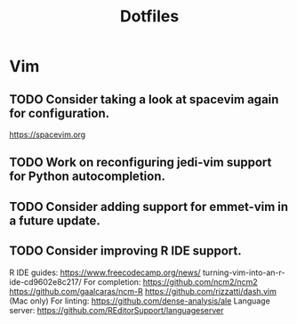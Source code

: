#+TITLE: Dotfiles
#+STARTUP: content
* Vim
** TODO Consider taking a look at spacevim again for configuration.
        https://spacevim.org
** TODO Work on reconfiguring jedi-vim support for Python autocompletion.
** TODO Consider adding support for emmet-vim in a future update.
** TODO Consider improving R IDE support.
        R IDE guides:
            https://www.freecodecamp.org/news/
                turning-vim-into-an-r-ide-cd9602e8c217/
        For completion:
            https://github.com/ncm2/ncm2
            https://github.com/gaalcaras/ncm-R
            https://github.com/rizzatti/dash.vim (Mac only)
        For linting:
            https://github.com/dense-analysis/ale
        Language server:
            https://github.com/REditorSupport/languageserver
